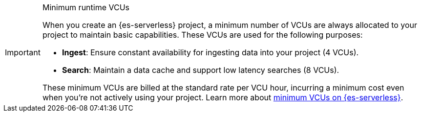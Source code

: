 .Minimum runtime VCUs
[IMPORTANT]
====
When you create an {es-serverless} project, a minimum number of VCUs are always allocated to your project to maintain basic capabilities. These VCUs are used for the following purposes:

* **Ingest**: Ensure constant availability for ingesting data into your project (4 VCUs).
* **Search**: Maintain a data cache and support low latency searches (8 VCUs).

These minimum VCUs are billed at the standard rate per VCU hour, incurring a minimum cost even when you're not actively using your project.
Learn more about https://www.elastic.co/pricing/serverless-search#what-are-the-minimum-compute-resource-vcus-on-elasticsearch-serverless[minimum VCUs on {es-serverless}].
====
